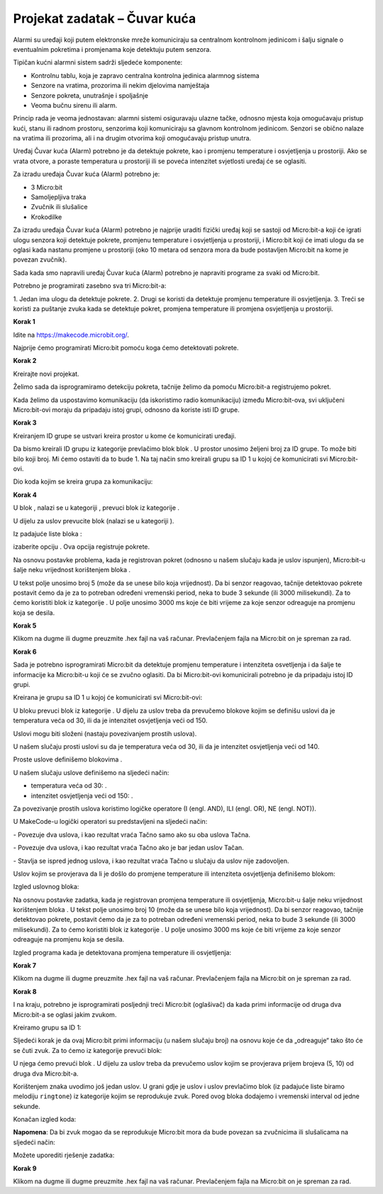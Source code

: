 ==============================
Projekat zadatak – Čuvar kuća
==============================

Alarmi su uređaji koji putem elektronske mreže komuniciraju sa centralnom kontrolnom jedinicom i šalju signale o eventualnim pokretima i promjenama koje detektuju putem senzora.

Tipičan kućni alarmni sistem sadrži sljedeće komponente:

- Kontrolnu tablu, koja je zapravo centralna kontrolna jedinica alarmnog sistema

- Senzore na vratima, prozorima ili nekim djelovima namještaja

- Senzore pokreta, unutrašnje i spoljašnje

- Veoma bučnu sirenu ili alarm.

Princip rada je veoma jednostavan: alarmni sistemi osiguravaju ulazne tačke, odnosno mjesta koja omogućavaju pristup kući, stanu ili radnom prostoru, senzorima koji komuniciraju sa glavnom kontrolnom jedinicom. Senzori se obično nalaze na vratima ili prozorima, ali i na drugim otvorima koji omogućavaju pristup unutra.

Uređaj Čuvar kuća (Alarm) potrebno je da detektuje pokrete, kao i promjenu temperature i osvjetljenja u prostoriji. Ako se vrata otvore, a poraste temperatura u prostoriji ili se poveća intenzitet svjetlosti uređaj će se oglasiti.


Za izradu uređaja Čuvar kuća (Alarm) potrebno je:

- 3 Micro:bit

- Samoljepljiva traka

- Zvučnik ili slušalice

- Krokodilke


Za izradu uređaja Čuvar kuća (Alarm) potrebno je najprije uraditi fizički uređaj koji se sastoji od Micro:bit-a koji će igrati ulogu senzora koji detektuje pokrete, promjenu temperature i osvjetljenja u prostoriji, i Micro:bit koji će imati ulogu da se oglasi kada nastanu promjene u prostoriji (oko 10 metara od senzora mora da bude postavljen Micro:bit na kome je povezan zvučnik).

.. youtube:: KreiranjeAlarma
  :width: 735
  :height: 415
  :align: center

Sada kada smo napravili uređaj Čuvar kuća (Alarm) potrebno je napraviti programe za svaki od  Micro:bit.

Potrebno je programirati zasebno sva tri Micro:bit-a:

­1. Jedan ima ulogu da detektuje pokrete.
2. Drugi se koristi da detektuje promjenu temperature ili osvjetljenja.
3. Treći se koristi za puštanje zvuka kada se detektuje pokret, promjena temperature ili promjena osvjetljenja u prostoriji.


**Korak 1**

Idite na https://makecode.microbit.org/.

Najprije ćemo programirati Micro:bit pomoću koga ćemo detektovati pokrete.

**Korak 2**

Kreirajte novi projekat.

Želimo sada da isprogramiramo detekciju pokreta, tačnije želimo da pomoću Micro:bit-a registrujemo pokret.

Kada želimo da uspostavimo komunikaciju (da iskoristimo radio komunikaciju) između Micro:bit-ova, svi uključeni Micro:bit-ovi moraju da pripadaju istoj grupi, odnosno da koriste isti ID grupe.

**Korak 3**

Kreiranjem ID grupe se ustvari kreira  prostor u kome će komunicirati uređaji.

Da bismo kreirali ID grupu iz kategorije |Radio| prevlačimo blok |radioset| blok |Basic|. U prostor |ID| unosimo željeni broj za ID grupe. To može biti bilo koji broj. Mi ćemo ostaviti da to bude 1. Na taj način smo kreirali grupu sa ID 1 u kojoj će komunicirati svi Micro:bit-ovi.

.. |Radio| image:: ../_images/_imageMicroBit/s21.png
.. |radioset| image:: ../_images/_imageMicroBit/s22.png
.. |Basic| image:: ../_images/_imageMicroBit/s2.png
.. |ID| image:: ../_images/_imageMicroBit/s23.png

Dio koda kojim se kreira grupa za komunikaciju:

.. image:: ../_images/_imageMicroBit/s24.png
      :align: center

**Korak 4**

U blok |forever|, nalazi se u kategoriji |Basic|, prevuci blok |if..then| iz kategorije |Logic|.

.. |forever| image:: ../_images/_imageMicroBit/s1.png
.. |if..then| image:: ../_images/_imageMicroBit/s3.png
.. |Logic| image:: ../_images/_imageMicroBit/s4.png

U dijelu za uslov |uslov| prevucite blok |uslov1| (nalazi se u kategoriji |Input|).

.. |uslov| image:: ../_images/_imageMicroBit/s5.png
.. |Input| image:: ../_images/_imageMicroBit/s6.png
.. |uslov1| image:: ../_images/_imageMicroBit/s7.png

Iz padajuće liste bloka |uslov1|:

.. image:: ../_images/_imageMicroBit/s8.png
      :align: center

izaberite opciju |shake|. Ova opcija registruje pokrete.

.. |shake| image:: ../_images/_imageMicroBit/s9.png

.. image:: ../_images/_imageMicroBit/s10.png
      :align: center

Na osnovu postavke problema, kada je registrovan pokret (odnosno u našem slučaju kada je uslov ispunjen), Micro:bit-u šalje neku vrijednost korištenjem bloka |radiosend|.

U tekst polje |broj| unosimo broj 5 (može da se unese bilo koja vrijednost). Da bi senzor reagovao, tačnije detektovao pokrete postavit ćemo da je za to potreban određeni vremenski period, neka to bude 3 sekunde (ili 3000 milisekundi). Za to ćemo koristiti blok |time| iz kategorije |Basic|. U polje |vreme| unosimo 3000 ms koje će biti vrijeme za koje senzor odreaguje na promjenu koja se desila.

.. |broj| image:: ../_images/_imageMicroBit/s32.png
.. |vreme| image:: ../_images/_imageMicroBit/s40.png
.. |time| image:: ../_images/_imageMicroBit/s39.png
.. |radiosend| image:: ../_images/_imageMicroBit/s30.png

.. image:: ../_images/_imageMicroBit/s48.png
      :align: center

**Korak 5**

Klikom na dugme |dugme1| ili dugme |dugme2| preuzmite .hex fajl na vaš računar. Prevlačenjem fajla na Micro:bit on je spreman za rad.

.. |dugme1| image:: ../_images/_imageMicroBit/s49.png
.. |dugme2| image:: ../_images/_imageMicroBit/29.png
      :width: 199px

**Korak 6**

Sada je potrebno isprogramirati Micro:bit da detektuje promjenu temperature i intenziteta osvetljenja i da šalje te informacije ka Micro:bit-u koji će se zvučno oglasiti.
Da bi Micro:bit-ovi komunicirali potrebno je da pripadaju istoj ID grupi.

Kreirana je grupu sa ID 1 u kojoj će komunicirati svi Micro:bit-ovi:

.. image:: ../_images/_imageMicroBit/s24.png
      :align: center

U bloku |forever| prevuci blok |if..then| iz kategorije |Logic|. U dijelu za uslov |uslov| treba da prevučemo blokove kojim se definišu uslovi da je temperatura veća od 30, ili da je intenzitet osvjetljenja veći od 150.

Uslovi mogu biti složeni (nastaju povezivanjem prostih uslova).

U našem slučaju prosti uslovi su da je temperatura veća od 30, ili da je intenzitet osvjetljenja veći od 140.

.. |poredjenje| image:: ../_images/_imageMicroBit/s53.png

Proste uslove definišemo blokovima |poredjenje|.

U našem slučaju uslove definišemo na sljedeći način:

- temperatura |temperatura| veća od 30: |vece30|.

- intenzitet osvjetljenja |intenzitet| veći od 150: |vece150|.

.. |temperatura| image:: ../_images/_imageMicroBit/s55.png
.. |intenzitet| image:: ../_images/_imageMicroBit/s54.png
.. |vece30| image:: ../_images/_imageMicroBit/s56.png
.. |vece150| image:: ../_images/_imageMicroBit/s57.png

Za povezivanje prostih uslova koristimo logičke operatore (I (engl. AND), ILI (engl. OR), NE (engl. NOT)).

U  MakeCode-u logički operatori su predstavljeni na sljedeći način:

|and| - Povezuje dva uslova, i kao rezultat vraća Tačno samo ako su oba uslova Tačna.

|or| - Povezuje dva uslova, i kao rezultat vraća Tačno ako je bar jedan uslov Tačan.

|not| - Stavlja se ispred jednog uslova, i kao rezultat vraća Tačno u slučaju da uslov nije zadovoljen.

.. |and| image:: ../_images/_imageMicroBit/s50.png
.. |or| image:: ../_images/_imageMicroBit/s51.png
.. |not| image:: ../_images/_imageMicroBit/s52.png

Uslov kojim se provjerava da li je došlo do promjene temperature ili intenziteta osvjetljenja definišemo blokom:

.. image:: ../_images/_imageMicroBit/s58.png
      :align: center

Izgled uslovnog bloka:

.. image:: ../_images/_imageMicroBit/s60.png
      :align: center

Na osnovu postavke zadatka, kada je registrovan promjena temperature ili osvjetljenja, Micro:bit-u šalje neku vrijednost korištenjem bloka |radiosend|. U tekst polje |broj| unosimo broj 10 (može da se unese bilo koja vrijednost).
Da bi senzor reagovao, tačnije detektovao pokrete, postavit ćemo da je za to potreban određeni vremenski period, neka to bude 3 sekunde (ili 3000 milisekundi). Za to ćemo koristiti blok |time| iz kategorije |Basic|. U polje |vreme| unosimo 3000 ms koje će biti vrijeme za koje senzor odreaguje na promjenu koja se desila.

Izgled programa kada je detektovana promjena temperature ili osvjetljenja:

.. image:: ../_images/_imageMicroBit/s59.png
      :align: center

**Korak 7**

Klikom na dugme |dugme11| ili dugme |dugme21| preuzmite .hex fajl na vaš računar. Prevlačenjem fajla na Micro:bit on je spreman za rad.

.. |dugme11| image:: ../_images/_imageMicroBit/s61.png
.. |dugme21| image:: ../_images/_imageMicroBit/29.png
      :width: 199px

**Korak 8**

I na kraju, potrebno je isprogramirati posljednji treći Micro:bit (oglašivač) da kada primi informacije od druga dva Micro:bit-a se oglasi jakim zvukom.

Kreiramo grupu sa ID 1:

.. image:: ../_images/_imageMicroBit/s24.png
      :align: center

Sljedeći korak je da ovaj Micro:bit primi informaciju (u našem slučaju broj) na osnovu koje će da „odreaguje“ tako što će se čuti zvuk. Za to ćemo iz kategorije |Radio| prevući blok:

.. image:: ../_images/_imageMicroBit/s30.png
      :align: center

U njega ćemo prevući blok |if..then|. U dijelu za uslov |uslov| treba da prevučemo uslov kojim se provjerava prijem brojeva (5, 10) od druga dva Micro:bit-a.

Korištenjem znaka |plus| uvodimo još jedan uslov. U grani gdje je uslov |uslov5| i uslov |uslov10| prevlačimo blok |melodija| (iz padajuće liste biramo melodiju ``ringtone``) iz kategorije |Music| kojim se reprodukuje zvuk.
Pored ovog bloka dodajemo i vremenski interval od jedne sekunde.

.. |plus| image:: ../_images/_imageMicroBit/s15.png
.. |uslov5| image:: ../_images/_imageMicroBit/s63.png
.. |uslov10| image:: ../_images/_imageMicroBit/s64.png
.. |melodija| image:: ../_images/_imageMicroBit/s65.png
.. |Music| image:: ../_images/_imageMicroBit/s66.png

Konačan izgled koda:

.. image:: ../_images/_imageMicroBit/s67.png
      :align: center

**Napomena**: Da bi zvuk mogao da se reprodukuje Micro:bit mora da bude povezan sa zvučnicima ili slušalicama na sljedeći način:

.. image:: ../_images/_imageMicroBit/34.png
      :align: center

Možete uporediti rješenje zadatka:

.. youtube:: CuvarKuca
  :width: 735
  :height: 415
  :align: center

**Korak 9**

Klikom na dugme |dugme01| ili dugme |dugme02| preuzmite .hex fajl na vaš računar. Prevlačenjem fajla na Micro:bit on je spreman za rad.

.. |dugme01| image:: ../_images/_imageMicroBit/s62.png
.. |dugme02| image:: ../_images/_imageMicroBit/29.png
      :width: 199px
